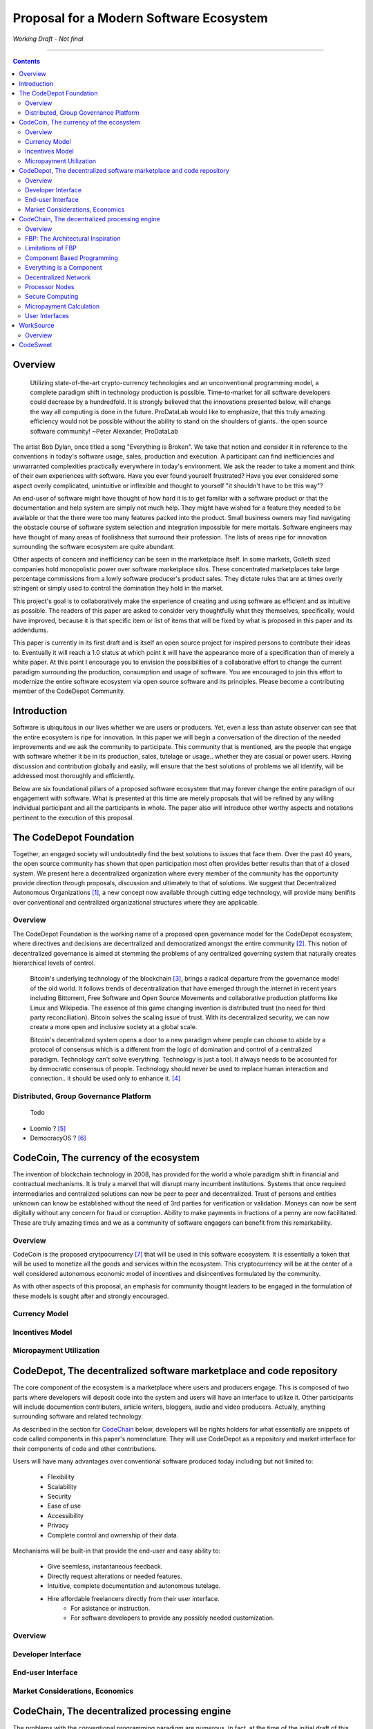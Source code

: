 ========================================
Proposal for a Modern Software Ecosystem
========================================

*Working Draft - Not final*

-----------------------------------------

.. contents::


Overview
========
	 Utilizing state-of-the-art crypto-currency technologies and an unconventional
	 programming model, a complete paradigm shift in technology production is possible.
	 Time-to-market for all software developers could decrease by a hundredfold. It is
	 strongly believed that the innovations presented below, will change the way all
	 computing is done in the future. ProDataLab would like to emphasize, that this truly
	 amazing efficiency would not be possible without the ability to stand on the shoulders
	 of giants.. the open source software community! ~Peter Alexander, ProDataLab

The artist Bob Dylan, once titled a song "Everything is Broken". We take that notion
and consider it in reference to the conventions in today's software usage, sales, production
and execution. A participant can find inefficiencies and unwarranted complexities practically
everywhere in today's environment. We ask the reader to take a moment and
think of their own experiences with software. Have you ever found yourself frustrated?
Have you ever considered some aspect overly complicated, unintuitive or inflexible and
thought to yourself "it shouldn't have to be this way"?

An end-user of software might have thought of how hard it is to get familiar with a
software product or that the documentation and help system are simply not much help.
They might have wished for a feature they needed to be available or that the there were
too many features packed into the product. Small business owners may find navigating the
obstacle course of software system selection and integration impossible for mere mortals.
Software engineers may have thought of many areas of foolishness that surround their
profession. The lists of areas ripe for innovation surrounding the software ecosystem
are quite abundant.

Other aspects of concern and inefficiency can be seen in the marketplace itself. In some
markets, Golieth sized companies hold monopolistic power over software marketplace silos.
These concentrated marketplaces take large percentage commissions from a lowly software
producer's product sales. They dictate rules that are at times overly stringent or simply
used to control the domination they hold in the market.

This project's goal is to collaboratively make the experience of creating and using software
as efficient and as intuitive as possible. The readers of this paper are asked to consider
very thoughtfully what they themselves, specifically, would have improved, because it is
that specific item or list of items that will be fixed by what is proposed in this paper
and its addendums.

This paper is currently in its first draft and is itself an open source project for inspired
persons to contribute their ideas to. Eventually it will reach a 1.0 status at which point it
will have the appearance more of a specification than of merely a white paper. At this point
I encourage you to envision the possibilities of a collaborative effort to change the current
paradigm surrounding the production, consumption and usage of software. You are encouraged to
join this effort to modernize the entire software ecosystem via open source software and its
principles. Please become a contributing member of the CodeDepot Community.

..
	note:: Say: Bring _your_ innovations and implement them.
   


Introduction
============

Software is ubiquitous in our lives whether we are users or producers. Yet, even a less than
astute observer can see that the entire ecosystem is ripe for innovation. In this paper we will
begin a conversation of the direction of the needed improvements and we ask the community
to participate. This community that is mentioned, are the people that engage with software
whether it be in its production, sales, tutelage or usage.. whether they are casual or power users.
Having discussion and contribution globally and easily, will ensure that the best solutions of
problems we all identify, will be addressed most thoroughly and efficiently.

Below are six foundational pillars of a proposed software ecosystem
that may forever change the entire paradigm of our engagement with software. What is presented
at this time are merely proposals that will be refined by any
willing individual participant and all the participants in whole. The paper also will
introduce other worthy aspects and notations pertinent to the execution of this proposal.


The CodeDepot Foundation
========================

Together, an engaged society will undoubtedly find the best solutions to issues that face them. Over
the past 40 years, the open source community has shown that open participation most often
provides better results than that of a closed system. We present here a decentralized organization
where every member of the community has the opportunity provide direction through proposals,
discussion and ultimately to that of solutions. We suggest that Decentralized Autonomous
Organizations [#]_,
a new concept now available through cutting edge technology, will provide many benifits over
conventional and centralized organizational structures where they are applicable.

Overview
`````````

The CodeDepot Foundation is the working name of a proposed open governance model for the
CodeDepot ecosystem; where directives and decisions are decentralized and democratized
amongst the entire community [#]_. This notion of decentralized governance is aimed at stemming
the problems of any centralized governing system that naturally creates hierarchical levels of control.

    Bitcoin's underlying technology of the blockchain [#]_, brings a radical departure from the governance model of the old world. It follows trends of decentralization that have emerged through the internet in recent years including Bittorrent, Free Software and Open Source Movements
    and collaborative production platforms like Linux and Wikipedia. The essence of this game changing invention is distributed trust (no need for third party reconciliation). Bitcoin
    solves the scaling issue of trust. With its decentralized security, we can now create a more open and
    inclusive society at a global scale.

    Bitcoin's decentralized system opens a door to a new paradigm where people can choose to abide by a protocol of consensus which is a different from the logic of domination and control of a centralized paradigm. Technology can't solve everything. Technology is just a tool. It always needs to be accounted for by democratic consensus of people. Technology should never be used to replace human interaction and connection.. it should be used only to enhance it. [#]_


Distributed, Group Governance Platform
``````````````````````````````````````
	Todo

* Loomio ? [#]_
* DemocracyOS ? [#]_


CodeCoin, The currency of the ecosystem
=======================================

The invention of blockchain technology in 2008, has provided for the world a whole paradigm
shift in financial and contractual mechanisms. It is truly a marvel that will disrupt many
incumbent institutions. Systems that once required intermediaries and centralized
solutions can now be peer to peer and decentralized. Trust of persons and entities unknown
can know be established without the need of 3rd parties for verification or validation.
Moneys can now be sent digitally without any concern for fraud or corruption. Ability to make
payments in fractions of a penny are now facilitated. These are truly amazing times and we
as a community of software engagers can benefit from this remarkability.


Overview
````````

CodeCoin is the proposed crytpocurrency [#]_ that will be used in this software ecosystem. It is
essentially a token that will be used to monetize all the goods and services within the ecosystem. This
cryptocurrency will be at the center of a well considered autonomous economic model of incentives and
disincentives formulated by the community.

As with other aspects of this proposal, an emphasis for community thought leaders to be engaged in the
formulation of these models is sought after and strongly encouraged.



Currency Model
``````````````

Incentives Model
````````````````

Micropayment Utilization
`````````````````````````

..
	Note: What crypto companies are offer interest bearing accounts in the future?.. partner
	with them.



CodeDepot, The decentralized software marketplace and code repository
======================================================================

The core component of the ecosystem is a marketplace where users and producers engage.
This is composed of two parts where developers will deposit code into the system
and users will have an interface to utilize it. Other participants will include documention
contributers, article writers, bloggers, audio and video producers. Actually, anything surrounding
software and related technology.

As described in the section for CodeChain_ below, developers will be rights holders for what essentially
are snippets of code called components in this paper's nomenclature. They will use
CodeDepot as a repository and market interface for their components of code and
other contributions.

Users will have many advantages  over conventional software produced today including but not limited to:

 * Flexibility
 * Scalability
 * Security
 * Ease of use
 * Accessibility
 * Privacy
 * Complete control and ownership of their data.

Mechanisms will be built-in that provide the end-user and easy ability to:

 * Give seemless, instantaneous feedback.
 * Directly request alterations or needed features.
 * Intuitive, complete documentation and autonomous tutelage.
 * Hire affordable freelancers directly from their user interface.
	  * For asistance or instruction.
	  * For software developers to provide any possibly needed customization.

..
	 * Possibly even choose "payment methods"
		  * Advertising
          * Onetime fee for apps
          * Per execution cycle (micropayments)
		  * Contractual, eg. monthly/yearly
		  * Synergies via CodeDepot's economic partners
		  * Selling value of their usage characteristics
				* e.g., Facebook model where the user is the product


Overview
````````

Developer Interface
```````````````````

End-user Interface
``````````````````

Market Considerations, Economics
````````````````````````````````


.. _CodeChain: https://github.com/ProDataLab/CodeDepot#codechain-the-decentralized-processing-engine

CodeChain, The decentralized processing engine
==============================================

The problems with the conventional programming paradigm are numerous. In fact, at the time
of the initial draft of this paper, querying Google's search engine for "The problems with
programming languages" produced nearly 72 million results. It seems fruitless
to itemize these problems as a comparison to what is proposed here, let alone the problems of
the entire software centric paradigm. Instead, as an introduction, we ask the following
questions:

  1) What if snippets of software were in essence Lego like reusable components that just snapped together into a desired structure?
  2) What if once a component or a structure of components was created, it would never have to be created again by anyone? Yes, ever again as in the literal sense of forever.
  3) What if once a component was created it would be shared by every piece of running software in the world that required it?
  4) What if an executing software system, even a mission critical system, could be altered or replaced without even a nanosecond of downtime.
  5) What if it did not matter which programming language was used to create an individual component and that any component could seemlessly communicate with others?
  6) What if a software producer's time-to-market was reduced by a hundredfold?
  7) What if a software's execuation was most reliable and the most possibly secure from intrusion?
  8) What if a software user's privacy was held in the highest regard.


CodeChain, it will be shown, is a system that could and will provide these desirable properties, as well
as others.


Overview
`````````

CodeChain is a decentralized processing system [#]_ which at its core reflects
the philosphy of component based software engineering (CBSE) [#]_. It is entirely inspired by
J.Paul Morrison's [#]_ Flow-Based Programming (FBP) [#]_. The concepts of FBP are
improved with secure decentralized computing, communication and database models from
various sources including BitCoin [#]_, BitTorrent [#]_ and BOINC [#]_. CBSE exhibits the very desirable property
of loose coupling [#]_. FBP, a particular form of dataflow programming [#]_ extends loose
coupling to define bounded buffers, information packets with defined lifetimes, named ports,
and most importantly a separate (lazy) definition of communication connections [#]_.



FBP: The Architectural Inspiration
```````````````````````````````````

*The following is taken from J.Paul Morrison's Website.* [#]_

    Flow-Based Programming is a programming paradigm that uses a "data factory" metaphor
    for designing and building software applications. Applications are defined as networks
    of "black box" processes, which exchange data across predefined connections by message
    passing, where the connections are specified external to the processes. These black
    box processes can be reconnected endlessly to form different applications without having
    to be changed internally. FBP is thus naturally component orientated.

    It views an application not as a single, sequential process, which starts at a point
    in time, and then does one thing at a time until it is finished, but as a network
    of asynchronous processes communicating by means of streams of structured data chunks,
    called "information packets" (IPs). In this view, the focus is on the application
    data and the transformations applied to it to produce the desired outputs.
    The network is defined externally to the processes, as a list of connections
    which is interpreted by a piece of software, usually called the "scheduler".

    The processes communicate by means of fixed capacity connections. A connection is
    attached to a process by means of a port, which has a name agreed upon between
    the process code and the network definition. More than one process can execute
    the same piece of code. At any point in time, a given IP can only be "owned" by
    a single process, or be in transit between two processes. Ports may either be
    simple, or arraytype. It is the combination of ports with asynchronous processes that
    allows many long running primitive functions of data processing, such as Sort,
    Merge, Summarize, Collate, etc., to be supported in the form of software black boxes.

    Because FBP processes can continue executing as long they have data to work on and
	somewhere to put their output, FBP applications generally run in less elapsed time
	than conventional programs, and make optimal use of all the processors on a machine,
	with no special programming required to achieve this.

	The network definition is usually diagrammatic (see: 'Component Based Programming' below), and is
	converted into a connection list in some lower-level language or notation. FBP
	is thus a visual programming language at this level. More complex network definitions
	have a hierarchical structure, being built up from subnets with "sticky" connections .

	FBP has much in common with the Linda language in that it is, in Gelernter and
	Carriero's terminology, a "coordination language": it is essentially
    language independent. Indeed, given a scheduler written in a sufficiently low-level
	language, components written in different languages can be linked together in a single
    network. FBP thus lends itself to the concept of domain specific languages or
	"mini-languages".

	FBP exhibits "data coupling", described in the article on coupling[*] as the loosest type
	of coupling between components. The concept of loose coupling is in turn related to that
	of service-oriented architectures, and FBP fits a number of the criteria for such an
	architecture, albeit at a more fine-grained level than most examples of this architecture.

	FBP promotes high-level, functional style of specifications that simplify reasoning
	about system behavior. An example of this is the distributed data flow model for
	constructively specifying and analyzing the semantics of distributed multi-party protocols.


Limitations of FBP
```````````````````

At a superficial level, FBP is an ideal programming paradigm that offers quite a few
benefits over conventional paradigms. At scale though, there is a limiting condition of
context switching, especially so on conventional general purpose CPUs [#]_. For an FBP paradigm at scale,
a point will be reached where the
number of
context switches on a single machine CPU, overwhelms the system and causes notable latency.
On average, context switching costs approximately 30 microseconds of
overhead per occurrence. One benchmark of the theoretical limitations of context switching has an upper
bound of 18.75% of CPU cycles wasted due to context switching. Generally, optimal CPU
use, is to have the same number of worker threads as there are hardware threads when a process is CPU bound,
whereas I/O bound permit more [#]_.
These considerations puts the FBP paradigm at very much a disadvantaged ideal of maximal
efficiency.


Component Based Programming
````````````````````````````

In order to overcome the conditional limitations of context switching per processing node, in a
strictly FBP paradigm, we provide here an area of consideration to help maximize the efficacy of the CodeChain
system. The term Component-based Programming (CBP) is coined here for the purpose of a enlisting a stronger
emphasis on components over that of data flow as it is for FBP.

The concepts fundamental to FBP (autonomous blackbox components loosely coupled via lazy linkage)
can be easily
considered at the various phases of the compilation stack prior to execution. Essentially what this means
is that we can remove the constraints from that of each component, needing to be its own execution process
or thread, yet
still be most loosely coupled. We can redefine networked inter-process components to that of a
virtual model, that can then be implemented, by encompassing one or all of the compilation's
translation stages prior to execution.

1. Source code
2. Semantic analysis
3. Intermediate Representation \(IR\) code and its linkage
4. Machine code and its linkage
5. Just-In-Time compilation or interpreter engine

Another most exciting and promising consideration, is to apply the notion of CBP to include that of speciality hardware
processors like that of GPGPUs [#]_. GPGPUs provide a processing model of thousands
concurrently executing threads. Utilizing these high-scale concurrent processors, one can imagine the
promise of the original FBP concept of inter-communicating processes/threads and lazy linkage,
without the burdens of scalability that are imposed when merely targeting that of a CPU architecture.


Everything is a Component
`````````````````````````
	 Todo

* Components are snippets of code
* Components can be atomic or composites, made up of other components.
* Chains (component networks) are defined either statically or dynamically.
* Components are virtually snapped together like Legos.
* High scale concurrency.
* Processing efficiency
* Once a component is created:
     * It can be reused and repurposed to anywhere it is possibly needed.
	 * It will never need to be created ever again.. as in the literal sense of forever.
	 * It can be virtually shared by every piece of running software, in the world,
		that depends on it.
* Can be comprised of code from any programming language**.
* All apps and "libraries" are comprised of networks of components.
* The networked components model, lends itself overwhelmingly to visual programming interfaces (VPI).
	 * We propose vast "smart" improvements over conventional visual programming environments.
* In the future, developers will have ready-made "base" component networks, in that they only need
  to minimally append and/or tweak what has been done before them.

	 * Extremely smart and efficient component "search" mechanisms.




Decentralized Network
``````````````````````
	 Todo

Processor Nodes
```````````````
	 Todo

Secure Computing
`````````````````
	 Todo

* zkSNARKS for C


Micropayment Calculation
``````````````````````````
	 Todo


User Interfaces
````````````````
	 Todo

* Are Ubiquitous
* Are also component based.
* Very flexible and powerful thin/thick Clients.
* Graphical or headless
* Context menus have always been broken.
* Extremely customizable and "skinable".


WorkSource
==========

..
	 * Google Helpouts
	 * Amazon Mechanical Turk
	 * Angie's List
	 * Amazon Home Services

WorkSource is a proposal for a open governence, decentralized, peer to peer marketplace for end-users
to hire freelancers.
It will employ modern cutting edge technology for monetization, accounting, reputation,
contractual obligation and
in the case needed, arbitration. The most prominent aim is to incorporate very simple access and functionality directly
into the CodeDepot userinterfaces. Unlike current freelance market places, freelancers will be made to
feel as equals and not
of a second class, as compared to employers.

Non-technical users of software often find themselves in need of instruction or in need of customization. By
incorporating direct and easy contact with software professionals, the users needs can be addressed
painlessly, immediately and reliably.

Technical users find themselves paying exorbitant fees to hire developers at conventional centralized
services. Often the employer will find these services confusing, frustrating and simply inadequate.

Freelancers will often find that scanning and applying for jobs, is simply too time consuming.


..
	develop the idea of a market chain (all) and its sidechains (e.g: codedepot).


Overview
`````````

Current freelance and other work-sourcing like exchanges, are usually run by a
centralized corporate entity that enjoy a significant percentage of the
cost of the transaction; together with collecting monthly fees. In a decentralized;
self-governed; peer-to-peer (P2P) marketplace there isn't any centralized entity,
just a community of colleagues and clients. Freelancers enjoy the near entirety
of the proceeds of their transactions without some third party dipping their
greedy hands in.

New technologies, most significantly bitcoin's blockchain, have now enabled P2P
marketplaces to thrive unencumbered by any need of a centralized entity or 3rd party.
The need for trust is virtually eliminated.. providing free, flat, P2P markets.

WorkSource will be decentralized, community effort, that will provide reliable sources of
service providers to those that need such services. Current cryptocurrency, and other
new technology, make it possible to enable most efficient market ecosystems where trust
and incentive/disincentive mechanisms are automated; built right in to the platform. This,
together with ideas generated and implemented by the community, will make the platform
most desirable and efficient to participate in.




..
	Introduction
	`````````````
    WorkSource will be a superset community of sectoral communities for instance that of
    the software sector, namely CodeDepot [#]_.


CodeSweet
=========

A programmers toolbox is most often burdensome and time consuming to be productive with. It could be
argued that every tool in use by engineers is in some way problematic or simply incomplete. If every
aspect of every tool and its interface were a component, then the programmer could fashion their tool
and hence their toolbox to be just the way they liked it. That bears repeating.. If everything is a
component, then the programmer could fashion their tool and hence their toolbox to be just the way
they like it!

CodeSweet will be a component based toolkit where engineers have the ability to add features that they
deem worthy.. leaving any others behind. Features like automation, intuitive instruction, reimagined
user interfaces, and ease-of-use will be of strong focus.

..
	ToDo:: Emphasize the CodeChain Toolbox and how the goal is to make software production unbelievably seemless !
   
Other aspects will include:

	Todo

* The best documentation tools and interfaces
* Employing intelligence and automation as much as possible
* Search and reference to be topped by no other
* Intuition
* Cutting edge compilation and translation chains
* "Code once for everywhere" user interface compiler


---------------------------------



.. [#] Decentralized Autonomous Organization
		 http://en.wikipedia.org/wiki/Decentralized_Autonomous_Organization

.. [#] Open-source Goverence Model
		 http://en.wikipedia.org/wiki/Open-source_governance

.. [#] Bitcoin's Blockchain
		 http://en.wikipedia.org/wiki/Bitcoin#Block_chain

.. [#] Bitcoin, The Beginning of Open-source Goverence
		 http://falkvinge.net/2014/11/10/bitcoin-the-beginning-of-open-source-governance/

.. [#] Loomio
		 http://loomio.org

.. [#] DemocracyOS
		 http://democracyos.org

.. [#] Cryptocurrency
		 http://en.wikipedia.org/wiki/Cryptocurrency

.. [#] Decentralized Computing
       http://en.wikipedia.org/wiki/Decentralized_computing

.. [#] Component-Based Software Engineering
       http://en.wikipedia.org/wiki/Component-based_software_engineering

.. [#] J. Paul Morrison
       http://en.wikipedia.org/wiki/John_Paul_Morrison

.. [#] Flow-Based Programming
       http://en.wikipedia.org/wiki/Flow-based_programming

.. [#] Bitcoin
       http://en.wikipedia.org/wiki/Bitcoin

.. [#] BitTorrent
       http://en.wikipedia.org/wiki/BitTorrent

.. [#] BOINC
		 https://boinc.berkeley.edu/

.. [#] Loose Coupling
       http://en.wikipedia.org/wiki/Loose_coupling

.. [#] Dataflow Programming
       http://en.wikipedia.org/wiki/Dataflow_programming

.. [#] Flow-Based Programming
		 http://ersaconf.org/ersa-adn/papers/adn003.pdf

.. [#] J.Paul Morrison's Website
       http://www.jpaulmorrison.com/fbp

.. [#] Context Switch
       http://en.wikipedia.org/wiki/Context_switch

.. [#] How Long Does It Take To Make Context
       http://blog.tsunanet.net/2010/11/how-long-does-it-take-to-make-context.html

.. [#] General-purpose computing on graphics processing units
       http://en.wikipedia.org/wiki/General-purpose_computing_on_graphics_processing_units

.. [#] LLVM compilation toolkit
		 http://llvm.org


